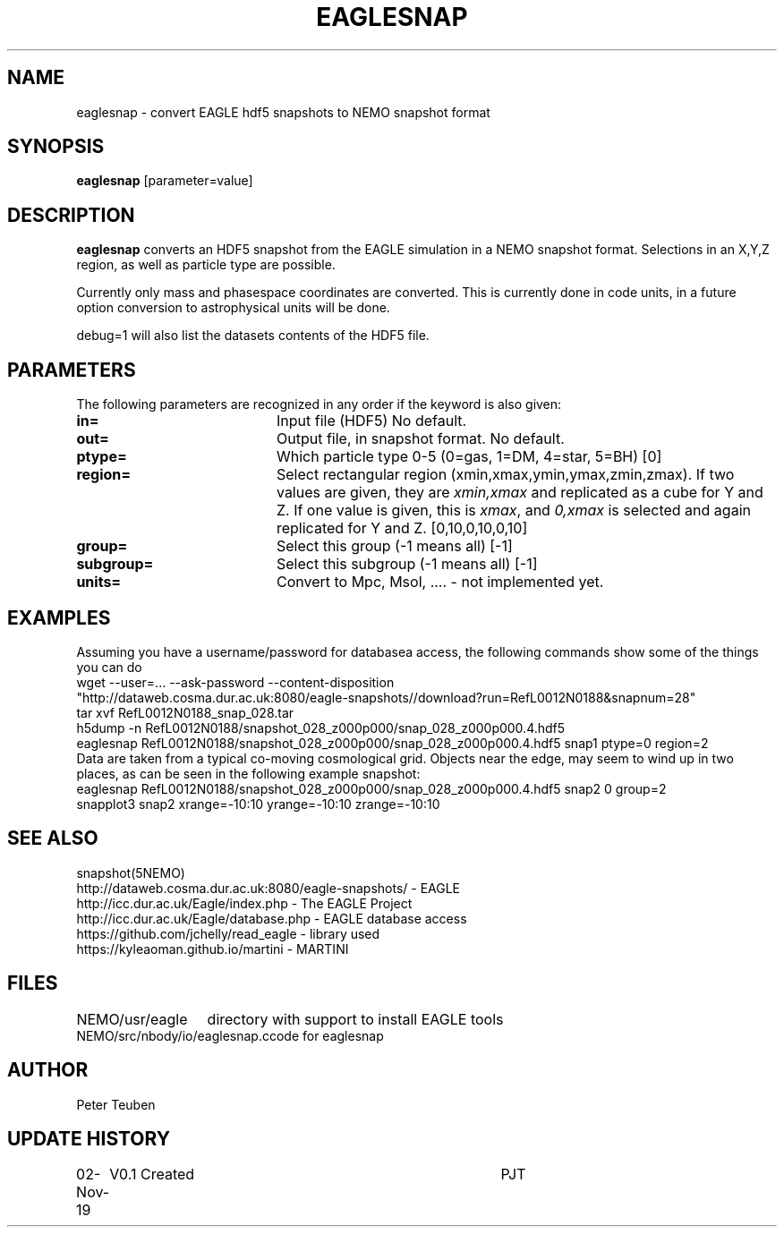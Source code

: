 .TH EAGLESNAP 1NEMO "2 November 2019"
.SH NAME
eaglesnap \- convert EAGLE hdf5 snapshots to NEMO snapshot format
.SH SYNOPSIS
\fBeaglesnap\fP [parameter=value]
.SH DESCRIPTION
\fBeaglesnap\fP converts an HDF5 snapshot from the EAGLE simulation
in a NEMO snapshot format. Selections in an X,Y,Z region, as well as particle
type are possible.
.PP
Currently only mass and phasespace coordinates are converted. This is
currently done in code units, in a future option conversion to astrophysical
units will be done.
.PP
debug=1 will also list the datasets contents of the HDF5 file.
.SH PARAMETERS
The following parameters are recognized in any order if the keyword
is also given:
.TP 20
\fBin=\fP
Input file (HDF5) No default.
.TP
\fBout=\fP
Output file, in snapshot format. No default.
.TP
\fBptype=\fP
Which particle type 0-5  (0=gas, 1=DM, 4=star, 5=BH) [0]  
.TP
\fBregion=\fP
Select rectangular region (xmin,xmax,ymin,ymax,zmin,zmax).
If two values are given, they are \fIxmin,xmax\fP and replicated as a cube for Y and Z.
If one value is given, this is \fIxmax\fP, and \fI0,xmax\fP is selected and again replicated
for Y and Z.
[0,10,0,10,0,10]
.TP
\fBgroup=\fP
Select this group (-1 means all) [-1] 
.TP
\fBsubgroup=\fP
Select this subgroup (-1 means all) [-1]
.TP
\fBunits=\fP
Convert to Mpc, Msol, .... - not implemented yet.

.SH EXAMPLES
Assuming you have a username/password for databasea access, the following commands
show some of the things you can do
.nf
    wget --user=... --ask-password --content-disposition 
        "http://dataweb.cosma.dur.ac.uk:8080/eagle-snapshots//download?run=RefL0012N0188&snapnum=28"
    tar xvf RefL0012N0188_snap_028.tar
    h5dump -n RefL0012N0188/snapshot_028_z000p000/snap_028_z000p000.4.hdf5
    eaglesnap RefL0012N0188/snapshot_028_z000p000/snap_028_z000p000.4.hdf5 snap1  ptype=0 region=2
.fi
Data are taken from a typical co-moving cosmological grid. Objects near the edge, may seem to wind up
in two places, as can be seen in the following example snapshot:
.nf
    eaglesnap RefL0012N0188/snapshot_028_z000p000/snap_028_z000p000.4.hdf5 snap2 0 group=2
    snapplot3 snap2 xrange=-10:10 yrange=-10:10 zrange=-10:10
.fi
.SH SEE ALSO
snapshot(5NEMO)
.nf
http://dataweb.cosma.dur.ac.uk:8080/eagle-snapshots/ - EAGLE
http://icc.dur.ac.uk/Eagle/index.php - The EAGLE Project
http://icc.dur.ac.uk/Eagle/database.php - EAGLE database access
https://github.com/jchelly/read_eagle - library used
https://kyleaoman.github.io/martini - MARTINI
.fi
.SH FILES
.nf
.ta +2i
NEMO/usr/eagle	directory with support to install EAGLE tools
NEMO/src/nbody/io/eaglesnap.c	code for eaglesnap
.fi
.SH AUTHOR
Peter Teuben
.SH UPDATE HISTORY
.nf
.ta +1.0i +4.0i
02-Nov-19	V0.1 Created		PJT
.fi
